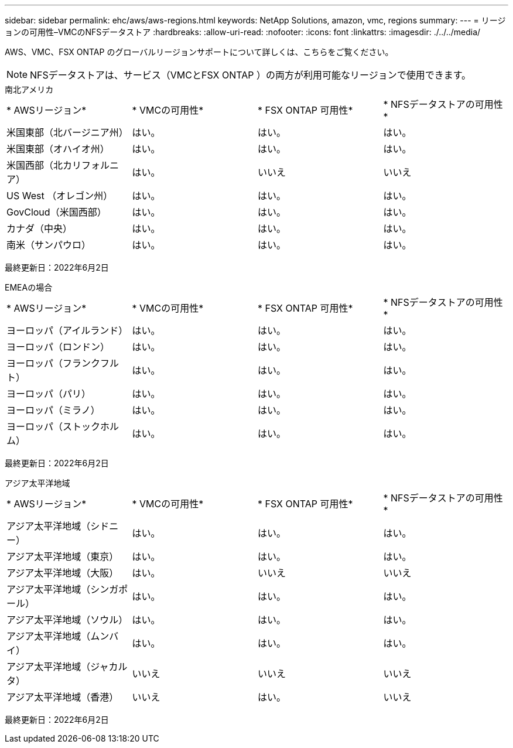 ---
sidebar: sidebar 
permalink: ehc/aws/aws-regions.html 
keywords: NetApp Solutions, amazon, vmc, regions 
summary:  
---
= リージョンの可用性–VMCのNFSデータストア
:hardbreaks:
:allow-uri-read: 
:nofooter: 
:icons: font
:linkattrs: 
:imagesdir: ./../../media/


[role="lead"]
AWS、VMC、FSX ONTAP のグローバルリージョンサポートについて詳しくは、こちらをご覧ください。


NOTE: NFSデータストアは、サービス（VMCとFSX ONTAP ）の両方が利用可能なリージョンで使用できます。

[role="tabbed-block"]
====
.南北アメリカ
--
|===


| * AWSリージョン* | * VMCの可用性* | * FSX ONTAP 可用性* | * NFSデータストアの可用性* 


| 米国東部（北バージニア州） | はい。 | はい。 | はい。 


| 米国東部（オハイオ州） | はい。 | はい。 | はい。 


| 米国西部（北カリフォルニア） | はい。 | いいえ | いいえ 


| US West （オレゴン州） | はい。 | はい。 | はい。 


| GovCloud（米国西部） | はい。 | はい。 | はい。 


| カナダ（中央） | はい。 | はい。 | はい。 


| 南米（サンパウロ） | はい。 | はい。 | はい。 
|===
最終更新日：2022年6月2日

--
.EMEAの場合
--
|===


| * AWSリージョン* | * VMCの可用性* | * FSX ONTAP 可用性* | * NFSデータストアの可用性* 


| ヨーロッパ（アイルランド） | はい。 | はい。 | はい。 


| ヨーロッパ（ロンドン） | はい。 | はい。 | はい。 


| ヨーロッパ（フランクフルト） | はい。 | はい。 | はい。 


| ヨーロッパ（パリ） | はい。 | はい。 | はい。 


| ヨーロッパ（ミラノ） | はい。 | はい。 | はい。 


| ヨーロッパ（ストックホルム） | はい。 | はい。 | はい。 
|===
最終更新日：2022年6月2日

--
.アジア太平洋地域
--
|===


| * AWSリージョン* | * VMCの可用性* | * FSX ONTAP 可用性* | * NFSデータストアの可用性* 


| アジア太平洋地域（シドニー） | はい。 | はい。 | はい。 


| アジア太平洋地域（東京） | はい。 | はい。 | はい。 


| アジア太平洋地域（大阪） | はい。 | いいえ | いいえ 


| アジア太平洋地域（シンガポール） | はい。 | はい。 | はい。 


| アジア太平洋地域（ソウル） | はい。 | はい。 | はい。 


| アジア太平洋地域（ムンバイ） | はい。 | はい。 | はい。 


| アジア太平洋地域（ジャカルタ） | いいえ | いいえ | いいえ 


| アジア太平洋地域（香港） | いいえ | はい。 | いいえ 
|===
最終更新日：2022年6月2日

--
====